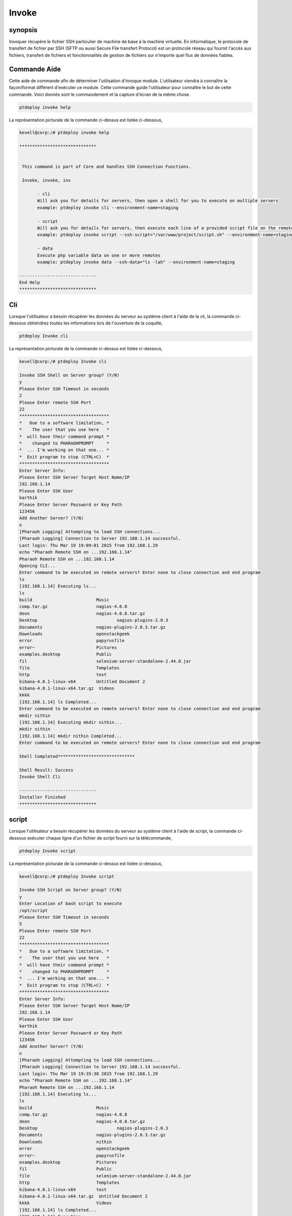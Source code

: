 =========
Invoke
=========

synopsis
----------

Invoquer récupère le fichier SSH particulier de machine de base à la machine virtuelle. En informatique, le protocole de transfert de fichier par SSH (SFTP ou aussi Secure File transfert Protocol) est un protocole réseau qui fournit l'accès aux fichiers, transfert de fichiers et fonctionnalités de gestion de fichiers sur n'importe quel flux de données fiables.

Commande Aide
----------------

Cette aide de commande afin de déterminer l'utilisation d'invoque module. L'utilisateur viendra à connaître la façon/format différent d'exécuter ce module.  Cette commande guide l'utilisateur pour connaître le but de cette commande. Voici donnés sont le commandement et la capture d'écran de la même chose.


.. code-block:: bash

	ptdeploy invoke help

La représentation picturale de la commande ci-dessus est listée ci-dessous,


.. code-block:: bash

 kevell@corp:/# ptdeploy invoke help 

 ****************************** 


  This command is part of Core and handles SSH Connection Functions. 

  Invoke, invoke, inv 

        - cli 
        Will ask you for details for servers, then open a shell for you to execute on multiple servers 
        example: ptdeploy invoke cli --environment-name=staging 

        - script 
        Will ask you for details for servers, then execute each line of a provided script file on the remote/s 
        example: ptdeploy invoke script --ssh-script="/var/www/project/script.sh" --environment-name=staging 

        - data 
        Execute php variable data on one or more remotes 
        example: ptdeploy invoke data --ssh-data="ls -lah" --environment-name=staging 

 ------------------------------ 
 End Help 
 ****************************** 


Cli
------

Lorsque l'utilisateur a besoin récupérer les données du serveur au système client à l'aide de la cli, la commande ci-dessous obtiendrez toutes les informations lors de l'ouverture de la coquille,

.. code-block:: bash

	ptdeploy Invoke cli

La représentation picturale de la commande ci-dessus est listée ci-dessous,

.. code-block:: bash

 kevell@corp:/# ptdeploy Invoke cli

 Invoke SSH Shell on Server group? (Y/N) 
 y
 Please Enter SSH Timeout in seconds
 2
 Please Enter remote SSH Port
 22
 ***********************************
 *   Due to a software limitation, *
 *    The user that you use here   *
 *  will have their command prompt *
 *    changed to PHARAOHPROMPT     *
 *  ... I'm working on that one... *
 *  Exit program to stop (CTRL+C)  *
 ***********************************
 Enter Server Info:
 Please Enter SSH Server Target Host Name/IP
 192.168.1.14
 Please Enter SSH User
 karthik
 Please Enter Server Password or Key Path
 123456
 Add Another Server? (Y/N) 
 n
 [Pharaoh Logging] Attempting to load SSH connections...
 [Pharaoh Logging] Connection to Server 192.168.1.14 successful.
 Last login: Thu Mar 19 19:09:01 2015 from 192.168.1.29
 echo "Pharaoh Remote SSH on ...192.168.1.14"
 Pharaoh Remote SSH on ...192.168.1.14
 Opening CLI...
 Enter command to be executed on remote servers? Enter none to close connection and end program
 ls
 [192.168.1.14] Executing ls...
 ls
 build			       Music
 comp.tar.gz		       nagios-4.0.8
 deon			       nagios-4.0.8.tar.gz
 Desktop			       nagios-plugins-2.0.3
 Documents		       nagios-plugins-2.0.3.tar.gz
 Downloads		       openstackgeek
 error			       papyrusfile
 error~			       Pictures
 examples.desktop	       Public
 fil			       selenium-server-standalone-2.44.0.jar
 file			       Templates
 http			       test
 kibana-4.0.1-linux-x64	       Untitled Document 2
 kibana-4.0.1-linux-x64.tar.gz  Videos
 kkkk
 [192.168.1.14] ls Completed...
 Enter command to be executed on remote servers? Enter none to close connection and end program
 mkdir nithin
 [192.168.1.14] Executing mkdir nithin...
 mkdir nithin
 [192.168.1.14] mkdir nithin Completed...
 Enter command to be executed on remote servers? Enter none to close connection and end program
 
 Shell Completed******************************

 Shell Result: Success
 Invoke Shell Cli

 ------------------------------
 Installer Finished
 ******************************

	 
script
-----------

Lorsque l'utilisateur a besoin récupérer les données du serveur au système client à l'aide de script, la commande ci-dessous exécuter chaque ligne d'un fichier de script fourni sur la télécommande,

.. code-block:: bash

        ptdeploy Invoke script

La représentation picturale de la commande ci-dessus est listée ci-dessous,

.. code-block:: bash

 kevell@corp:/# ptdeploy Invoke script

 Invoke SSH Script on Server group? (Y/N) 
 y
 Enter Location of bash script to execute
 /opt/script
 Please Enter SSH Timeout in seconds
 5
 Please Enter remote SSH Port
 22
 ***********************************
 *   Due to a software limitation, *
 *    The user that you use here   *
 *  will have their command prompt *
 *    changed to PHARAOHPROMPT     *
 *  ... I'm working on that one... *
 *  Exit program to stop (CTRL+C)  *
 ***********************************
 Enter Server Info:
 Please Enter SSH Server Target Host Name/IP
 192.168.1.14
 Please Enter SSH User
 karthik
 Please Enter Server Password or Key Path
 123456
 Add Another Server? (Y/N) 
 n
 [Pharaoh Logging] Attempting to load SSH connections...
 [Pharaoh Logging] Connection to Server 192.168.1.14 successful.
 Last login: Thu Mar 19 19:35:38 2015 from 192.168.1.29
 echo "Pharaoh Remote SSH on ...192.168.1.14"
 Pharaoh Remote SSH on ...192.168.1.14
 [192.168.1.14] Executing ls...
 ls
 build			       Music
 comp.tar.gz		       nagios-4.0.8
 deon			       nagios-4.0.8.tar.gz
 Desktop			       nagios-plugins-2.0.3
 Documents		       nagios-plugins-2.0.3.tar.gz
 Downloads		       nithin
 error			       openstackgeek
 error~			       papyrusfile
 examples.desktop	       Pictures
 fil			       Public
 file			       selenium-server-standalone-2.44.0.jar
 http			       Templates
 kibana-4.0.1-linux-x64	       test
 kibana-4.0.1-linux-x64.tar.gz  Untitled Document 2
 kkkk			       Videos
 [192.168.1.14] ls Completed...
 [192.168.1.14] Executing ...
  [192.168.1.14]  Completed...
 Script by SSH Completed******************************

 Shell Result: Success
 Invoke Script

 ------------------------------
 Installer Finished
 ******************************


Data
---------

Lorsque l'utilisateur a besoin récupérer les données du serveur au système client à l'aide de données, la commande ci-dessous, exécuter php variable sur une ou plusieurs télécommandes.

.. code-block:: bash

        ptdeploy Invoke data

La représentation picturale de la commande ci-dessus est listée ci-dessous,

.. code-block:: bash

 kevell@corp:/# ptdeploy Invoke data

 Invoke SSH Data on Server group? (Y/N) 
 y
 Enter data to execute via SSH
 ls -la
 Please Enter SSH Timeout in seconds
 4
 Please Enter remote SSH Port
 22
 ***********************************
 *   Due to a software limitation, *
 *    The user that you use here   *
 *  will have their command prompt *
 *    changed to PHARAOHPROMPT     *
 *  ... I'm working on that one... *
 *  Exit program to stop (CTRL+C)  *
 ***********************************
 Enter Server Info:
 Please Enter SSH Server Target Host Name/IP
 192.168.1.14
 Please Enter SSH User
 karthik
 Please Enter Server Password or Key Path
 123456
 Add Another Server? (Y/N) 
 n
 [Pharaoh Logging] Attempting to load SSH connections...
 [Pharaoh Logging] Connection to Server 192.168.1.14 successful.
 Last login: Thu Mar 19 19:20:11 2015 from 192.168.1.29
 echo "Pharaoh Remote SSH on ...192.168.1.14"
 Pharaoh Remote SSH on ...192.168.1.14
 [192.168.1.14] Executing ls -la...
 ls -la
 total 55112
 drwxr-xr-x 31 karthik karthik     4096 Mar 19 19:16 .
 drwxr-xr-x  4 root    root        4096 Feb 24 11:52 ..
 drwx------  3 karthik karthik     4096 Feb 24 18:23 .adobe
 -rw-------  1 karthik karthik    12029 Mar 19 19:20 .bash_history
 -rw-rw-r--  1 karthik karthik       25 Mar 19 19:21 .bash_login
 -rw-r--r--  1 karthik karthik      220 Feb 24 05:16 .bash_logout
 -rw-r--r--  1 karthik karthik     3637 Feb 24 05:16 .bashrc
 drwxr-xr-x  3 root    root        4096 Mar 18 17:18 build
 drwx------ 25 karthik karthik     4096 Mar 17 00:38 .cache
 drwx------  3 karthik karthik     4096 Feb 24 01:34 .compiz
 -rw-r--r--  1 karthik karthik  2836036 Feb 26 21:22 comp.tar.gz
 drwx------ 26 karthik karthik     4096 Mar 19 14:26 .config
 drwx------  3 root    root        4096 Feb 24 11:21 .dbus
 -rw-r--r--  1 root    root           0 Mar 19 14:58 deon
 drwxr-xr-x  5 karthik karthik     4096 Mar 19 19:05 Desktop
 -rw-r--r--  1 karthik karthik       25 Feb 24 05:22 .dmrc
 drwxr-xr-x  2 karthik karthik     4096 Mar 10 10:47 Documents
 drwxr-xr-x  3 karthik karthik     4096 Mar 19 19:02 Downloads
 -rw-rw-r--  1 karthik karthik    48711 Mar 18 19:46 error
 -rw-rw-r--  1 karthik karthik    48464 Mar 18 19:45 error~
 -rw-r--r--  1 karthik karthik     8980 Feb 24 05:16 examples.desktop
 drwxr-xr-x  2 root    root        4096 Mar 18 18:24 fil
 -rwxr-xr-x  1 root    root         395 Mar 18 18:23 file
 drwx------  3 karthik karthik     4096 Mar 19 10:18 .gconf
 -rw-r--r--  1 root    root          61 Mar  3 14:29 .gitconfig
 -rw-r--r--  1 root    root           0 Mar 19 14:59 http
 -rw-------  1 karthik karthik    11270 Mar 19 10:18 .ICEauthority
 drwxr-xr-x  7     501 staff       4096 Mar  4 21:42 kibana-4.0.1-linux-x64
 -rw-r--r--  1 root    root    13625479 Mar  4 21:42 kibana-4.0.1-linux-x64.tar.gz
 drwxrwxr-x  2 karthik karthik     4096 Mar 18 15:24 kkkk
 drwxr-xr-x  3 karthik karthik     4096 Feb 24 05:22 .local
 drwx------  3 karthik karthik     4096 Feb 24 18:23 .macromedia
 drwx------  4 karthik karthik     4096 Feb 24 00:51 .mozilla
 drwxr-xr-x  2 karthik karthik     4096 Feb 24 05:22 Music
 drwxrwxr-x 18 root    root        4096 Feb 24 11:57 nagios-4.0.8
 -rw-r--r--  1 root    root     1805059 Aug 12  2014 nagios-4.0.8.tar.gz
 drwxr-xr-x 15 root    root        4096 Feb 24 12:03 nagios-plugins-2.0.3
 -rw-r--r--  1 root    root     2659772 Jun 26  2014 nagios-plugins-2.0.3.tar.gz
 drwxrwxr-x  2 karthik karthik     4096 Mar 19 19:16 nithin
 drwxr-xr-x  7 root    root        4096 Feb 27 11:00 openstackgeek
 -rw-r--r--  1 root    root         458 Mar 18 19:29 papyrusfile
 drwxr-xr-x  2 karthik karthik     4096 Mar 19 12:08 Pictures
 -rw-r--r--  1 karthik karthik      675 Feb 24 05:16 .profile
 drwxr-xr-x  2 karthik karthik     4096 Feb 24 05:22 Public
 -rw-------  1 root    root        1024 Mar 12 17:46 .rnd
 -rw-r--r--  1 karthik karthik 35169724 Feb 27 10:49 selenium-server-standalone-2.44.0.jar
 drwx------  2 karthik karthik     4096 Mar 12 18:51 .ssh
 drwxr-xr-x  2 karthik karthik     4096 Feb 24 05:22 Templates
 drwxrwxr-x  2 karthik karthik     4096 Mar 18 15:25 test
 drwx------  4 karthik karthik     4096 Feb 26 04:48 .thunderbird
 -rw-rw-r--  1 karthik karthik      619 Mar  4 05:45 Untitled Document 2
 drwxr-xr-x  2 karthik karthik     4096 Mar 18 11:41 Videos
 drwxr-xr-x  2 root    root        4096 Mar 18 12:20 .vim
 -rw-------  1 root    root        9238 Mar 19 14:26 .viminfo
 -rw-------  1 karthik karthik       52 Mar 19 10:18 .Xauthority
 -rw-------  1 karthik karthik      820 Mar 19 11:26 .xsession-errors
 -rw-------  1 karthik karthik     1353 Mar 18 20:38 .xsession-errors.old
 [192.168.1.14] ls -la Completed...
 Data by SSH Completed
 ******************************
 
 Invoke SSH Data Result: Success
 
 ------------------------------
 Installer Finished
 ******************************



Alternative Paramètre
-------------------------

Il y a deux autres paramètres qui peuvent être utilisés en ligne de commande.

Invoke, invoke, inv


avantages
-------------

* Cette commande permet d'extractions SSH fichiers ou répertoires  
* va chercher un fichier ou un répertoire de source à la destination à l'aide de la commande unique
